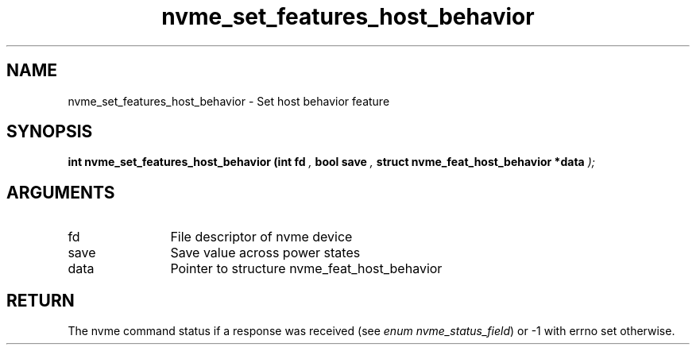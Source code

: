 .TH "nvme_set_features_host_behavior" 9 "nvme_set_features_host_behavior" "March 2025" "libnvme API manual" LINUX
.SH NAME
nvme_set_features_host_behavior \- Set host behavior feature
.SH SYNOPSIS
.B "int" nvme_set_features_host_behavior
.BI "(int fd "  ","
.BI "bool save "  ","
.BI "struct nvme_feat_host_behavior *data "  ");"
.SH ARGUMENTS
.IP "fd" 12
File descriptor of nvme device
.IP "save" 12
Save value across power states
.IP "data" 12
Pointer to structure nvme_feat_host_behavior
.SH "RETURN"
The nvme command status if a response was received (see
\fIenum nvme_status_field\fP) or -1 with errno set otherwise.
